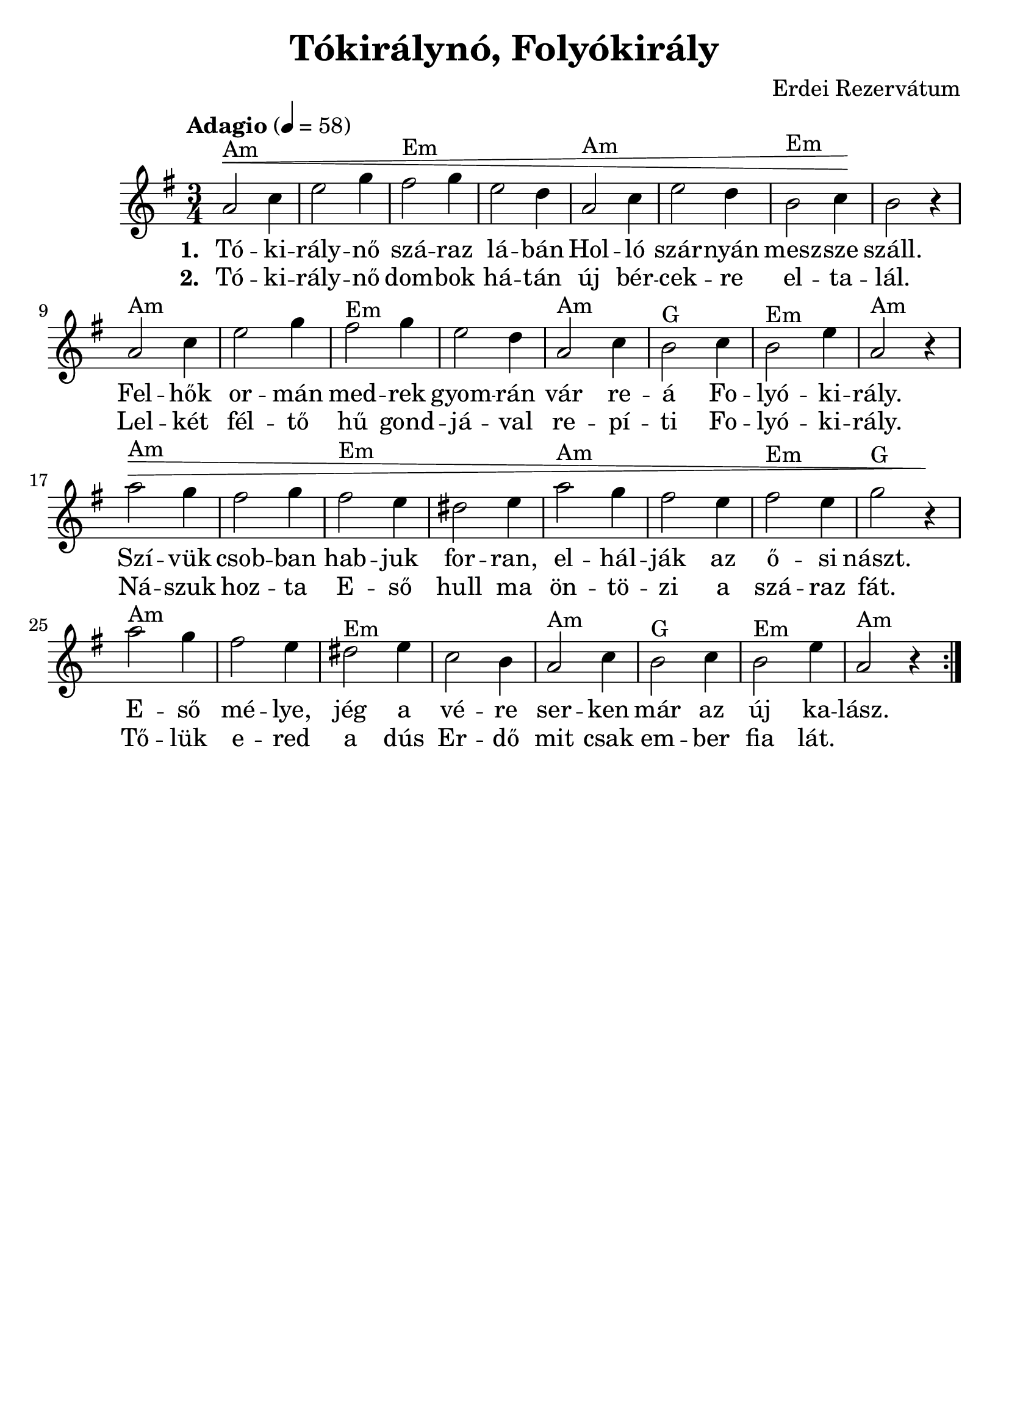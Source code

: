 #(set-default-paper-size "a4" 'portrait)
#(set-global-staff-size 24 )

\version "2.16.2"
\header {
  title = "Tókirálynó, Folyókirály"
  arranger = "Erdei Rezervátum"
  enteredby = "grerika @ github"
  lastupdated = "11/30/2019"
  tagline = ""
}

global = {
  \key e \minor
  \time 3/4
  \tempo "Adagio" 4 = 58
}


DCfine = {
  \once \override Score.RehearsalMark #'break-visibility = #'#(#t #t #f)
  \mark \markup { \small "D.C. al fine" }
}


Fine = {
  \once \override Score.RehearsalMark #'break-visibility = #'#(#t #t #f)
  \mark \markup { \small \italic "fine" }
}


voice = \relative c'' {
  \global
  \dynamicUp
   | a2^Am\< c4 | e2 g4 | fis2^Em g4 | e2 d4 | a2^Am c4 | e2 d4 | b2^Em c4 \!| b2 r4 
   | a2^Am c4 | e2 g4 | fis2^Em g4 | e2 d4 | a2^Am c4 | b2^G c4 | b2^Em e4 | a,2^Am r4
   | a'2^Am\> g4 | fis2 g4 | fis2^Em e4 | dis2 e4 | a2^Am g4 | fis2 e4 | fis2^Em e4 | g2^G r4\!
   | a2^Am g4 | fis2 e4 | dis2^Em e4 | c2 b4 | a2^Am c4 | b2^G c4 | b2^Em e4 | a,2^Am r4 
  \bar ":|."
    
}



verse = \lyricmode {
  % Lyrics follow here.
  Tó -- ki -- rály -- nő szá -- raz lá -- bán Hol -- ló szár -- nyán mesz -- sze száll.
  Fel -- hők or -- mán med -- rek gyom -- rán vár re -- á Fo -- lyó -- ki -- rály. 
  Szí -- vük csob -- ban hab -- juk for -- ran, el -- hál -- ják az ő -- si nászt.
  E -- ső mé -- lye, jég a vé -- re ser -- ken már az új ka -- lász.
}


verse_second = \lyricmode {
  % Lyrics follow here.
  Tó -- ki -- rály -- nő dom -- bok há -- tán új bér -- cek -- re el -- ta -- lál.
  Lel -- két fél -- tő hű gond -- já -- val re -- pí -- ti Fo -- lyó -- ki -- rály.
  Ná -- szuk hoz -- ta E -- ső hull ma ön -- tö -- zi a szá -- raz fát.
  Tő -- lük e -- red a dús Er -- dő mit csak em -- ber fia lát.
}

\score {
  \new Staff { \voice }
  \addlyrics { \set stanza = #"1. " \verse }
  \addlyrics { \set stanza = #"2. " \verse_second }
  
  \layout { }
  \midi {
    \context {
      \voice
    }
    \tempo 2 = 50
  }
}